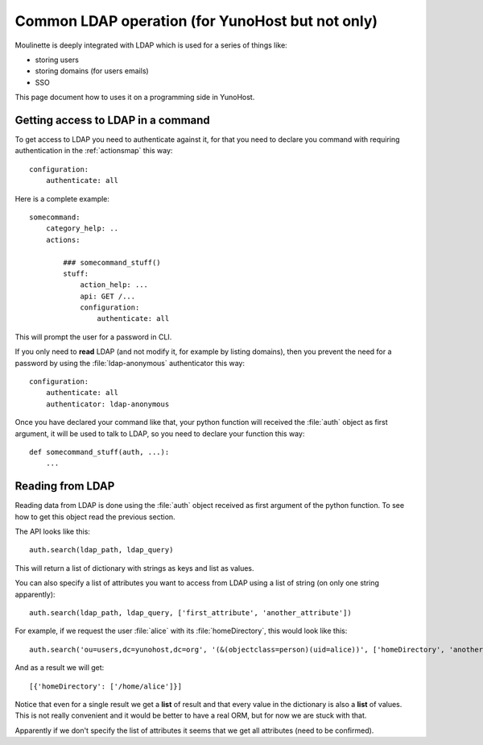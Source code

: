=================================================
Common LDAP operation (for YunoHost but not only)
=================================================

Moulinette is deeply integrated with LDAP which is used for a series of things
like:

* storing users
* storing domains (for users emails)
* SSO

This page document how to uses it on a programming side in YunoHost.

Getting access to LDAP in a command
===================================

To get access to LDAP you need to authenticate against it, for that you need to
declare you command with requiring authentication in the :ref:`actionsmap` this way:

::

    configuration:
        authenticate: all


Here is a complete example:

::

    somecommand:
        category_help: ..
        actions:

            ### somecommand_stuff()
            stuff:
                action_help: ...
                api: GET /...
                configuration:
                    authenticate: all

This will prompt the user for a password in CLI.

If you only need to **read** LDAP (and not modify it, for example by listing
domains), then you prevent the need for a password by using the
:file:`ldap-anonymous` authenticator this way:

::

    configuration:
        authenticate: all
        authenticator: ldap-anonymous


Once you have declared your command like that, your python function will
received the :file:`auth` object as first argument, it will be used to talk to
LDAP, so you need to declare your function this way:

::

    def somecommand_stuff(auth, ...):
        ...

Reading from LDAP
=================

Reading data from LDAP is done using the :file:`auth` object received as first
argument of the python function. To see how to get this object read the
previous section.

The API looks like this:

::

    auth.search(ldap_path, ldap_query)

This will return a list of dictionary with strings as keys and list as values.

You can also specify a list of attributes you want to access from LDAP using a list of string (on only one string apparently):

::

    auth.search(ldap_path, ldap_query, ['first_attribute', 'another_attribute'])

For example, if we request the user :file:`alice` with its :file:`homeDirectory`, this would look like this:

::

    auth.search('ou=users,dc=yunohost,dc=org', '(&(objectclass=person)(uid=alice))', ['homeDirectory', 'another_attribute'])

And as a result we will get:

::

    [{'homeDirectory': ['/home/alice']}]

Notice that even for a single result we get a **list** of result and that every
value in the dictionary is also a **list** of values. This is not really convenient and it would be better to have a real ORM, but for now we are stuck with that.

Apparently if we don't specify the list of attributes it seems that we get all attributes (need to be confirmed).
